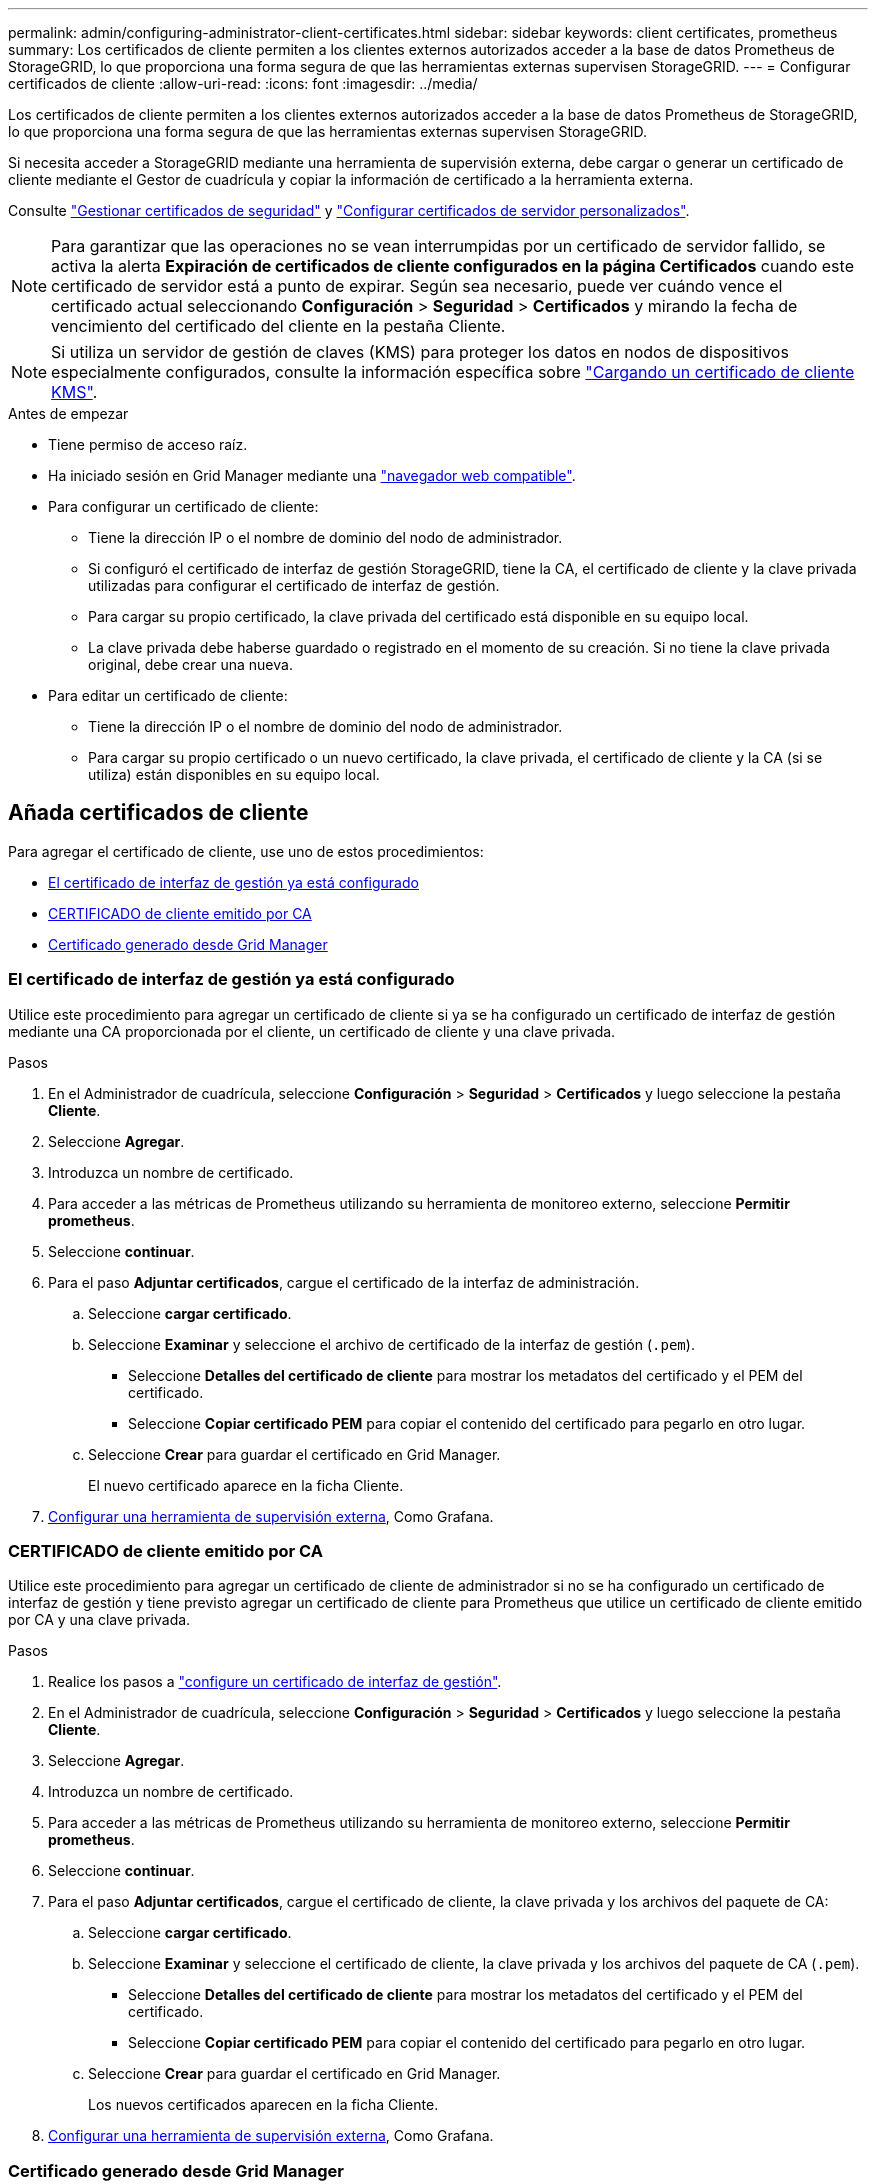 ---
permalink: admin/configuring-administrator-client-certificates.html 
sidebar: sidebar 
keywords: client certificates, prometheus 
summary: Los certificados de cliente permiten a los clientes externos autorizados acceder a la base de datos Prometheus de StorageGRID, lo que proporciona una forma segura de que las herramientas externas supervisen StorageGRID. 
---
= Configurar certificados de cliente
:allow-uri-read: 
:icons: font
:imagesdir: ../media/


[role="lead"]
Los certificados de cliente permiten a los clientes externos autorizados acceder a la base de datos Prometheus de StorageGRID, lo que proporciona una forma segura de que las herramientas externas supervisen StorageGRID.

Si necesita acceder a StorageGRID mediante una herramienta de supervisión externa, debe cargar o generar un certificado de cliente mediante el Gestor de cuadrícula y copiar la información de certificado a la herramienta externa.

Consulte link:using-storagegrid-security-certificates.html["Gestionar certificados de seguridad"] y link:configuring-custom-server-certificate-for-grid-manager-tenant-manager.html["Configurar certificados de servidor personalizados"].


NOTE: Para garantizar que las operaciones no se vean interrumpidas por un certificado de servidor fallido, se activa la alerta *Expiración de certificados de cliente configurados en la página Certificados* cuando este certificado de servidor está a punto de expirar.  Según sea necesario, puede ver cuándo vence el certificado actual seleccionando *Configuración* > *Seguridad* > *Certificados* y mirando la fecha de vencimiento del certificado del cliente en la pestaña Cliente.


NOTE: Si utiliza un servidor de gestión de claves (KMS) para proteger los datos en nodos de dispositivos especialmente configurados, consulte la información específica sobre link:kms-adding.html["Cargando un certificado de cliente KMS"].

.Antes de empezar
* Tiene permiso de acceso raíz.
* Ha iniciado sesión en Grid Manager mediante una link:../admin/web-browser-requirements.html["navegador web compatible"].
* Para configurar un certificado de cliente:
+
** Tiene la dirección IP o el nombre de dominio del nodo de administrador.
** Si configuró el certificado de interfaz de gestión StorageGRID, tiene la CA, el certificado de cliente y la clave privada utilizadas para configurar el certificado de interfaz de gestión.
** Para cargar su propio certificado, la clave privada del certificado está disponible en su equipo local.
** La clave privada debe haberse guardado o registrado en el momento de su creación. Si no tiene la clave privada original, debe crear una nueva.


* Para editar un certificado de cliente:
+
** Tiene la dirección IP o el nombre de dominio del nodo de administrador.
** Para cargar su propio certificado o un nuevo certificado, la clave privada, el certificado de cliente y la CA (si se utiliza) están disponibles en su equipo local.






== Añada certificados de cliente

Para agregar el certificado de cliente, use uno de estos procedimientos:

* <<El certificado de interfaz de gestión ya está configurado>>
* <<CERTIFICADO de cliente emitido por CA>>
* <<Certificado generado desde Grid Manager>>




=== El certificado de interfaz de gestión ya está configurado

Utilice este procedimiento para agregar un certificado de cliente si ya se ha configurado un certificado de interfaz de gestión mediante una CA proporcionada por el cliente, un certificado de cliente y una clave privada.

.Pasos
. En el Administrador de cuadrícula, seleccione *Configuración* > *Seguridad* > *Certificados* y luego seleccione la pestaña *Cliente*.
. Seleccione *Agregar*.
. Introduzca un nombre de certificado.
. Para acceder a las métricas de Prometheus utilizando su herramienta de monitoreo externo, seleccione *Permitir prometheus*.
. Seleccione *continuar*.
. Para el paso *Adjuntar certificados*, cargue el certificado de la interfaz de administración.
+
.. Seleccione *cargar certificado*.
.. Seleccione *Examinar* y seleccione el archivo de certificado de la interfaz de gestión (`.pem`).
+
*** Seleccione *Detalles del certificado de cliente* para mostrar los metadatos del certificado y el PEM del certificado.
*** Seleccione *Copiar certificado PEM* para copiar el contenido del certificado para pegarlo en otro lugar.


.. Seleccione *Crear* para guardar el certificado en Grid Manager.
+
El nuevo certificado aparece en la ficha Cliente.



. <<configure-external-monitoring-tool,Configurar una herramienta de supervisión externa>>, Como Grafana.




=== CERTIFICADO de cliente emitido por CA

Utilice este procedimiento para agregar un certificado de cliente de administrador si no se ha configurado un certificado de interfaz de gestión y tiene previsto agregar un certificado de cliente para Prometheus que utilice un certificado de cliente emitido por CA y una clave privada.

.Pasos
. Realice los pasos a link:configuring-custom-server-certificate-for-grid-manager-tenant-manager.html["configure un certificado de interfaz de gestión"].
. En el Administrador de cuadrícula, seleccione *Configuración* > *Seguridad* > *Certificados* y luego seleccione la pestaña *Cliente*.
. Seleccione *Agregar*.
. Introduzca un nombre de certificado.
. Para acceder a las métricas de Prometheus utilizando su herramienta de monitoreo externo, seleccione *Permitir prometheus*.
. Seleccione *continuar*.
. Para el paso *Adjuntar certificados*, cargue el certificado de cliente, la clave privada y los archivos del paquete de CA:
+
.. Seleccione *cargar certificado*.
.. Seleccione *Examinar* y seleccione el certificado de cliente, la clave privada y los archivos del paquete de CA (`.pem`).
+
*** Seleccione *Detalles del certificado de cliente* para mostrar los metadatos del certificado y el PEM del certificado.
*** Seleccione *Copiar certificado PEM* para copiar el contenido del certificado para pegarlo en otro lugar.


.. Seleccione *Crear* para guardar el certificado en Grid Manager.
+
Los nuevos certificados aparecen en la ficha Cliente.



. <<configure-external-monitoring-tool,Configurar una herramienta de supervisión externa>>, Como Grafana.




=== Certificado generado desde Grid Manager

Utilice este procedimiento para agregar un certificado de cliente de administrador si no se ha configurado un certificado de interfaz de gestión y planea agregar un certificado de cliente para Prometheus que utilice la función generar certificado en Grid Manager.

.Pasos
. En el Administrador de cuadrícula, seleccione *Configuración* > *Seguridad* > *Certificados* y luego seleccione la pestaña *Cliente*.
. Seleccione *Agregar*.
. Introduzca un nombre de certificado.
. Para acceder a las métricas de Prometheus utilizando su herramienta de monitoreo externo, seleccione *Permitir prometheus*.
. Seleccione *continuar*.
. Para el paso *Adjuntar certificados*, selecciona *Generar certificado*.
. Especifique la información del certificado:
+
** *Tema* (opcional): X,509 Sujeto o nombre distinguido (DN) del titular del certificado.
** *Días válidos*: El número de días que el certificado generado es válido, comenzando en el momento en que se genera.
** *Agregar extensiones de uso de claves*: Si se selecciona (predeterminado y recomendado), el uso de claves y las extensiones de uso de claves extendidas se agregan al certificado generado.
+
Estas extensiones definen el propósito de la clave contenida en el certificado.

+

NOTE: Deje esta casilla de verificación seleccionada a menos que experimente problemas de conexión con clientes antiguos cuando los certificados incluyan estas extensiones.



. Seleccione *generar*.
. [[client_cert_details]] Seleccione *Detalles del certificado de cliente* para mostrar los metadatos del certificado y el PEM del certificado.
+

TIP: No podrá ver la clave privada del certificado después de cerrar el cuadro de diálogo. Copie o descargue la clave en una ubicación segura.

+
** Seleccione *Copiar certificado PEM* para copiar el contenido del certificado para pegarlo en otro lugar.
** Seleccione *Descargar certificado* para guardar el archivo de certificado.
+
Especifique el nombre del archivo de certificado y la ubicación de descarga. Guarde el archivo con la extensión `.pem`.

+
Por ejemplo: `storagegrid_certificate.pem`

** Seleccione *Copiar clave privada* para copiar la clave privada del certificado para pegarla en otro lugar.
** Seleccione *Descargar clave privada* para guardar la clave privada como archivo.
+
Especifique el nombre del archivo de clave privada y la ubicación de descarga.



. Seleccione *Crear* para guardar el certificado en Grid Manager.
+
El nuevo certificado aparece en la ficha Cliente.

. En el Administrador de cuadrícula, seleccione *Configuración* > *Seguridad* > *Certificados* y luego seleccione la pestaña *Global*.
. Seleccione *Certificado de interfaz de administración*.
. Seleccione *utilizar certificado personalizado*.
. Cargue los archivos certificate.pem y private_key.pem desde el <<client_cert_details,detalles del certificado de cliente>> paso. No es necesario cargar un paquete de CA.
+
.. Seleccione *cargar certificado* y, a continuación, seleccione *continuar*.
.. Cargar cada archivo de certificado (`.pem`).
.. Seleccione *Guardar* para guardar el certificado en Grid Manager.
+
El nuevo certificado se muestra en la página del certificado de interfaz de gestión.



. <<configure-external-monitoring-tool,Configurar una herramienta de supervisión externa>>, Como Grafana.




=== [[configure-external-monitoring-tool]]Configure una herramienta de monitorización externa

.Pasos
. Configure los siguientes ajustes en su herramienta de supervisión externa, como Grafana.
+
.. *Nombre*: Escriba un nombre para la conexión.
+
StorageGRID no requiere esta información, pero se debe proporcionar un nombre para probar la conexión.

.. *URL*: Introduzca el nombre de dominio o la dirección IP del nodo de administración. Especifique HTTPS y el puerto 9091.
+
Por ejemplo: `+https://admin-node.example.com:9091+`

.. Activar *Licencia de cliente TLS* y *con CA Cert*.
.. En Detalles de autenticación TLS/SSL, copie y pegue: +
+
*** El certificado de CA de la interfaz de administración para **CA Cert**
*** El certificado de cliente para **Cliente Cert**
*** La clave privada de **clave de cliente**


.. *ServerName*: Introduzca el nombre de dominio del nodo Admin.
+
Servername debe coincidir con el nombre de dominio tal y como aparece en el certificado de la interfaz de gestión.



. Guarde y pruebe el certificado y la clave privada que copió desde StorageGRID o un archivo local.
+
Ahora puede acceder a la métrica Prometheus desde StorageGRID con su herramienta de supervisión externa.

+
Para obtener información sobre las métricas, consulte la link:../monitor/index.html["Instrucciones para supervisar StorageGRID"].





== Editar certificados de cliente

Puede editar un certificado de cliente de administrador para cambiar su nombre, habilitar o deshabilitar el acceso a Prometheus, o cargar un nuevo certificado cuando el actual haya caducado.

.Pasos
. Seleccione *Configuración* > *Seguridad* > *Certificados* y luego seleccione la pestaña *Cliente*.
+
Las fechas de caducidad de los certificados y los permisos de acceso a Prometheus se enumeran en la tabla. Si un certificado caducará pronto o ya ha caducado, aparecerá un mensaje en la tabla y se activará una alerta.

. Seleccione el certificado que desea editar.
. Seleccione *Editar* y, a continuación, seleccione *Editar nombre y permiso*
. Introduzca un nombre de certificado.
. Para acceder a las métricas de Prometheus utilizando su herramienta de monitoreo externo, seleccione *Permitir prometheus*.
. Seleccione *continuar* para guardar el certificado en Grid Manager.
+
El certificado actualizado se muestra en la ficha Cliente.





== Adjunte un nuevo certificado de cliente

Puede cargar un nuevo certificado cuando el actual haya caducado.

.Pasos
. Seleccione *Configuración* > *Seguridad* > *Certificados* y luego seleccione la pestaña *Cliente*.
+
Las fechas de caducidad de los certificados y los permisos de acceso a Prometheus se enumeran en la tabla. Si un certificado caducará pronto o ya ha caducado, aparecerá un mensaje en la tabla y se activará una alerta.

. Seleccione el certificado que desea editar.
. Seleccione *Editar* y, a continuación, seleccione una opción de edición.
+
[role="tabbed-block"]
====
.Cargue el certificado
--
Copie el texto del certificado que se va a pegar en otro lugar.

.. Seleccione *cargar certificado* y, a continuación, seleccione *continuar*.
.. Cargar el nombre del certificado de cliente (`.pem`).
+
Seleccione *Detalles del certificado de cliente* para mostrar los metadatos del certificado y el PEM del certificado.

+
*** Seleccione *Descargar certificado* para guardar el archivo de certificado.
+
Especifique el nombre del archivo de certificado y la ubicación de descarga. Guarde el archivo con la extensión `.pem`.

+
Por ejemplo: `storagegrid_certificate.pem`

*** Seleccione *Copiar certificado PEM* para copiar el contenido del certificado para pegarlo en otro lugar.


.. Seleccione *Crear* para guardar el certificado en Grid Manager.
+
El certificado actualizado se muestra en la ficha Cliente.



--
.Generar certificado
--
Genere el texto del certificado para pegarlo en otro lugar.

.. Seleccione *generar certificado*.
.. Especifique la información del certificado:
+
*** *Tema* (opcional): X,509 Sujeto o nombre distinguido (DN) del titular del certificado.
*** *Días válidos*: El número de días que el certificado generado es válido, comenzando en el momento en que se genera.
*** *Agregar extensiones de uso de claves*: Si se selecciona (predeterminado y recomendado), el uso de claves y las extensiones de uso de claves extendidas se agregan al certificado generado.
+
Estas extensiones definen el propósito de la clave contenida en el certificado.

+

NOTE: Deje esta casilla de verificación seleccionada a menos que experimente problemas de conexión con clientes antiguos cuando los certificados incluyan estas extensiones.



.. Seleccione *generar*.
.. Seleccione *Detalles del certificado de cliente* para mostrar los metadatos del certificado y el PEM del certificado.
+

TIP: No podrá ver la clave privada del certificado después de cerrar el cuadro de diálogo. Copie o descargue la clave en una ubicación segura.

+
*** Seleccione *Copiar certificado PEM* para copiar el contenido del certificado para pegarlo en otro lugar.
*** Seleccione *Descargar certificado* para guardar el archivo de certificado.
+
Especifique el nombre del archivo de certificado y la ubicación de descarga. Guarde el archivo con la extensión `.pem`.

+
Por ejemplo: `storagegrid_certificate.pem`

*** Seleccione *Copiar clave privada* para copiar la clave privada del certificado para pegarla en otro lugar.
*** Seleccione *Descargar clave privada* para guardar la clave privada como archivo.
+
Especifique el nombre del archivo de clave privada y la ubicación de descarga.



.. Seleccione *Crear* para guardar el certificado en Grid Manager.
+
El nuevo certificado aparece en la ficha Cliente.



--
====




== Descargar o copiar certificados de cliente

Puede descargar o copiar un certificado de cliente para utilizarlo en otro lugar.

.Pasos
. Seleccione *Configuración* > *Seguridad* > *Certificados* y luego seleccione la pestaña *Cliente*.
. Seleccione el certificado que desea copiar o descargar.
. Descargue o copie el certificado.
+
[role="tabbed-block"]
====
.Descargue el archivo de certificado
--
Descargue el archivo de certificado `.pem`.

.. Seleccione *Descargar certificado*.
.. Especifique el nombre del archivo de certificado y la ubicación de descarga. Guarde el archivo con la extensión `.pem`.
+
Por ejemplo: `storagegrid_certificate.pem`



--
.Copiar certificado
--
Copie el texto del certificado que se va a pegar en otro lugar.

.. Seleccione *Copiar certificado PEM*.
.. Pegue el certificado copiado en un editor de texto.
.. Guarde el archivo de texto con la extensión `.pem`.
+
Por ejemplo: `storagegrid_certificate.pem`



--
====




== Quite certificados de cliente

Si ya no necesita un certificado de cliente de administrador, puede eliminarlo.

.Pasos
. Seleccione *Configuración* > *Seguridad* > *Certificados* y luego seleccione la pestaña *Cliente*.
. Seleccione el certificado que desea eliminar.
. Seleccione *Eliminar* y, a continuación, confirme.



NOTE: Para eliminar hasta 10 certificados, seleccione cada certificado que desee eliminar en la ficha Cliente y, a continuación, seleccione *acciones* > *Eliminar*.

Una vez que se elimine un certificado, los clientes que lo hayan usado deben especificar un nuevo certificado de cliente para acceder a la base de datos Prometheus de StorageGRID.
